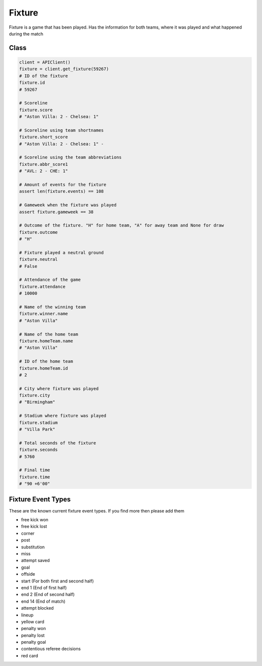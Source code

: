 Fixture
========

Fixture is a game that has been played. Has the information for both teams, where it was played and what happened during the match

Class
------

.. code-block::

    client = APIClient()
    fixture = client.get_fixture(59267)
    # ID of the fixture
    fixture.id
    # 59267

    # Scoreline
    fixture.score
    # "Aston Villa: 2 - Chelsea: 1"

    # Scoreline using team shortnames
    fixture.short_score
    # "Aston Villa: 2 - Chelsea: 1" -

    # Scoreline using the team abbreviations
    fixture.abbr_score1
    # "AVL: 2 - CHE: 1"

    # Amount of events for the fixture
    assert len(fixture.events) == 108

    # Gameweek when the fixture was played
    assert fixture.gameweek == 38

    # Outcome of the fixture. "H" for home team, "A" for away team and None for draw
    fixture.outcome
    # "H"

    # Fixture played a neutral ground
    fixture.neutral
    # False

    # Attendance of the game
    fixture.attendance
    # 10000

    # Name of the winning team
    fixture.winner.name
    # "Aston Villa"

    # Name of the home team
    fixture.homeTeam.name
    # "Aston Villa"

    # ID of the home team
    fixture.homeTeam.id
    # 2

    # City where fixture was played
    fixture.city
    # "Birmingham"

    # Stadium where fixture was played
    fixture.stadium
    # "Villa Park"

    # Total seconds of the fixture
    fixture.seconds
    # 5760

    # Final time
    fixture.time
    # "90 +6'00"


Fixture Event Types
--------------------

These are the known current fixture event types. If you find more then please add them

* free kick won
* free kick lost
* corner
* post
* substitution
* miss
* attempt saved
* goal
* offside
* start (For both first and second half)
* end 1 (End of first half)
* end 2 (End of second half)
* end 14 (End of match)
* attempt blocked
* lineup
* yellow card
* penalty won
* penalty lost
* penalty goal
* contentious referee decisions
* red card